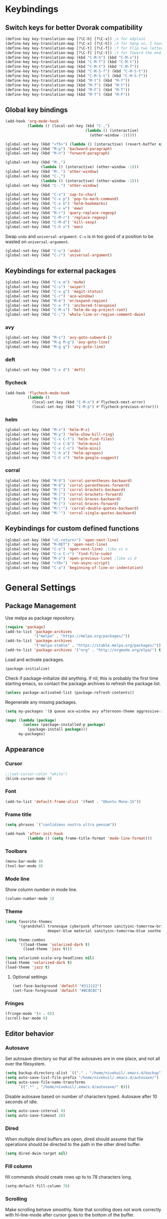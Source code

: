 * Keybindings
** Switch keys for better Dvorak compatibility
#+BEGIN_SRC emacs-lisp
(define-key key-translation-map [?\C-h] [?\C-x]) ;x for eXplain
(define-key key-translation-map [?\C-x] [?\C-h]) ;h for hang on, I have more input
(define-key key-translation-map [?\C-t] [?\C-f]) ;f for Flip two letters
(define-key key-translation-map [?\C-f] [?\C-t]) ;t for Toward the end of the line/file
(define-key key-translation-map (kbd "C-M-h") (kbd "C-M-x"))
(define-key key-translation-map (kbd "C-M-f") (kbd "C-M-t"))
(define-key key-translation-map (kbd "C-M-t") (kbd "C-M-f"))
(define-key key-translation-map (kbd "C-M-S-f") (kbd "C-M-S-t"))
(define-key key-translation-map (kbd "C-M-S-t") (kbd "C-M-S-f"))
(define-key key-translation-map (kbd "M-t") (kbd "M-f"))
(define-key key-translation-map (kbd "M-f") (kbd "M-t"))
(define-key key-translation-map (kbd "M-F") (kbd "M-T"))
(define-key key-translation-map (kbd "M-T") (kbd "M-F"))
#+END_SRC

** Global key bindings
#+BEGIN_SRC emacs-lisp
(add-hook 'org-mode-hook
          (lambda () (local-set-key (kbd "C-,")
                                    (lambda () (interactive)
                                      (other-window -1)))))

(global-set-key (kbd "<f5>") (lambda () (interactive) (revert-buffer nil t)))
(global-set-key (kbd "M-p") 'backward-paragraph)
(global-set-key (kbd "M-n") 'forward-paragraph)

(global-set-key (kbd "M-,")
                (lambda () (interactive) (other-window -1)))
(global-set-key (kbd "M-.") 'other-window)
(global-set-key (kbd "C-,")
                (lambda () (interactive) (other-window -1)))
(global-set-key (kbd "C-.") 'other-window)

(global-set-key (kbd "C-z") 'zap-to-char)
(global-set-key (kbd "C-x p") 'pop-to-mark-command)
(global-set-key (kbd "C-x b") 'helm-bookmarks)
(global-set-key (kbd "C-x w") 'eww)
(global-set-key (kbd "M-r") 'query-replace-regexp)
(global-set-key (kbd "C-M-r") 'replace-regexp)
(global-set-key (kbd "C-M-d") 'kill-sexp)
(global-set-key (kbd "C-h o") 'man)
#+END_SRC

Swap =undo= and =universal-argument=. =C-u= is in too good of a position to be wasted on =universal-argument=.
#+BEGIN_SRC emacs-lisp
(global-set-key (kbd "C-u") 'undo)
(global-set-key (kbd "C-/") 'universal-argument)
#+END_SRC

** Keybindings for external packages
#+BEGIN_SRC emacs-lisp
(global-set-key (kbd "C-x m") 'mu4e)
(global-set-key (kbd "C-s") 'swiper)
(global-set-key (kbd "C-x g") 'magit-status)
(global-set-key (kbd "C-r") 'ace-window)
(global-set-key (kbd "M-m") 'er/expand-region)
(global-set-key (kbd "C-x f") 'anchored-transpose)
(global-set-key (kbd "C-M-s") 'helm-do-ag-project-root)
(global-set-key (kbd "C-;") 'whole-line-or-region-comment-dwim)

#+END_SRC

*** avy
#+BEGIN_SRC emacs-lisp
(global-set-key (kbd "M-s") 'avy-goto-subword-1)
(global-set-key (kbd "M-g M-g") 'avy-goto-line)
(global-set-key (kbd "M-g g") 'avy-goto-line)
#+END_SRC

*** deft
#+BEGIN_SRC emacs-lisp
(global-set-key (kbd "C-x d") 'deft)
#+END_SRC

*** flycheck
#+BEGIN_SRC emacs-lisp
(add-hook 'flycheck-mode-hook
          (lambda ()
            (local-set-key (kbd "C-M-n") #'flycheck-next-error)
            (local-set-key (kbd "C-M-p") #'flycheck-previous-error)))
#+END_SRC

*** helm
#+BEGIN_SRC emacs-lisp
(global-set-key (kbd "M-x") 'helm-M-x)
(global-set-key (kbd "M-y") 'helm-show-kill-ring)
(global-set-key (kbd "C-x C-f") 'helm-find-files)
(global-set-key (kbd "C-x C-b") 'helm-mini)
(global-set-key (kbd "C-x C-n") 'helm-mini)
(global-set-key (kbd "C-h a") 'helm-apropos)
(global-set-key (kbd "C-h x") 'helm-google-suggest)
#+END_SRC

*** corral
#+BEGIN_SRC emacs-lisp
(global-set-key (kbd "M-9") 'corral-parentheses-backward)
(global-set-key (kbd "M-0") 'corral-parentheses-forward)
(global-set-key (kbd "M-[") 'corral-brackets-backward)
(global-set-key (kbd "M-]") 'corral-brackets-forward)
(global-set-key (kbd "M-{") 'corral-braces-backward)
(global-set-key (kbd "M-}") 'corral-braces-forward)
(global-set-key (kbd "M-\"") 'corral-double-quotes-backward)
(global-set-key (kbd "M-'") 'corral-single-quotes-backward)
#+END_SRC

** Keybindings for custom defined functions
#+BEGIN_SRC emacs-lisp
(global-set-key (kbd "<C-return>") 'open-next-line)
(global-set-key (kbd "M-RET") 'open-next-line)
(global-set-key (kbd "C-o") 'open-next-line) ;like vi o
(global-set-key (kbd "C-x C-r") 'find-file-sudo)
(global-set-key (kbd "M-o") 'open-previous-line) ;like vi O
(global-set-key (kbd "<f8>") 'run-async-script)
(global-set-key (kbd "C-a") 'beginning-of-line-or-indentation)
#+END_SRC

* General Settings
** Package Management
Use melpa as package repository.
#+BEGIN_SRC emacs-lisp
(require 'package)
(add-to-list 'package-archives
             '("melpa" . "https://melpa.org/packages/"))
(add-to-list 'package-archives
             '("melpa-stable" . "https://stable.melpa.org/packages/"))
(add-to-list 'package-archives '("org" . "http://orgmode.org/elpa/") t)
#+END_SRC

Load and activate packages.
#+BEGIN_SRC emacs-lisp
(package-initialize)
#+END_SRC

Check if package-initialize did anything.  If nil, this is probably the first time starting emacs, so contact the package archives to refresh the package list.
#+BEGIN_SRC emacs-lisp
(unless package-activated-list (package-refresh-contents))
#+END_SRC

Regenerate any missing packages.
#+BEGIN_SRC emacs-lisp
(setq my-packages '(@ queue ace-window avy afternoon-theme aggressive-indent anchored-transpose atom-one-dark-theme auctex auto-complete popup avy beacon seq bubbleberry-theme cider seq spinner queue pkg-info epl clojure-mode clojure-mode color-theme-sanityinc-tomorrow column-enforce-mode s dash f pythonic company company-irony irony company company-jedi company-irony-c-headers corral cyberpunk-theme darktooth-theme deft draft-mode epc ctable concurrent deferred erc-hl-nicks expand-region find-file-in-project swiper firecode-theme flycheck-irony irony flycheck seq let-alist pkg-info epl dash flycheck-package flycheck seq let-alist pkg-info epl dash focus gnugo xpm ascii-art-to-unicode grandshell-theme haskell-mode helm-ag helm helm-core async popup async helm-projectile dash projectile pkg-info epl dash helm helm-core async popup async highlight-indentation htmlize hungry-delete irony jinja2-mode js2-mode json-rpc kerl let-alist load-theme-buffer-local lush-theme magit magit-popup dash async git-commit with-editor dash async dash with-editor dash async dash async magit-popup dash async material-theme minesweeper monokai-theme multi multiple-cursors names noctilux-theme paredit popup projectile pkg-info epl dash puml-mode py-autopep8 python-environment deferred pythonic pyvenv queue rainbow-delimiters request seq simple-httpd smart-mode-line rich-minority smyx-theme solarized-theme dash soothe-theme spacegray-theme spinner sr-speedbar string-utils list-utils stripe-buffer swiper symon temp-buffer-browse tronesque-theme ujelly-theme diminish bind-key web-mode whole-line-or-region with-editor dash async writegood-mode ws-butler xpm yaml-mode yasnippet zenburn-theme))

(mapc (lambda (package)
        (unless (package-installed-p package)
          (package-install package)))
      my-packages)
#+END_SRC

** Appearance
*** Cursor
#+BEGIN_SRC emacs-lisp
;;(set-cursor-color "white")
(blink-cursor-mode 0)
#+END_SRC

*** Font
#+BEGIN_SRC emacs-lisp
(add-to-list 'default-frame-alist '(font . "Ubuntu Mono-15"))
#+END_SRC

*** Frame title
#+BEGIN_SRC emacs-lisp
(setq phrases `("conlidimus nostra ultra pensum"))
#+END_SRC

#+BEGIN_SRC emacs-lisp
(add-hook 'after-init-hook
          (lambda () (setq frame-title-format 'mode-line-format)))
#+END_SRC

*** Toolbars
#+BEGIN_SRC emacs-lisp
(menu-bar-mode 0)
(tool-bar-mode 0)
#+END_SRC

*** Mode line
Show column number in mode line.
#+BEGIN_SRC emacs-lisp
(column-number-mode 1)
#+END_SRC

*** Theme
#+BEGIN_SRC emacs-lisp
(setq favorite-themes
      '(grandshell tronesque cyberpunk afternoon sanityinc-tomorrow-bright
                   deeper-blue material sanityinc-tomorrow-blue soothe noctilux))

(setq theme-combos
      '((load-theme 'solarized-dark t)
        (load-theme 'jazz t)))

(setq solarized-scale-org-headlines nil)
(load-theme 'solarized-dark t)
(load-theme 'jazz t)

#+END_SRC

**** Optional settings
#+BEGIN_SRC emacs-lisp
(set-face-background 'default "#111122")
(set-face-foreground 'default "#BCBCBC")
#+END_SRC
     
*** Fringes
#+BEGIN_SRC emacs-lisp
(fringe-mode '(4 . 0))
(scroll-bar-mode 0)
#+END_SRC

** Editor behavior
*** Autosave
Set autosave directory so that all the autosaves are in one place, and not all over the filesystem.
#+BEGIN_SRC emacs-lisp
(setq backup-directory-alist `(("." . "/home/nivekuil/.emacs.d/backup")))
(setq auto-save-list-file-prefix "/home/nivekuil/.emacs.d/autosave/")
(setq auto-save-file-name-transforms
      `((".*" , "/home/nivekuil/.emacs.d/autosave/" t)))
#+END_SRC

Disable autosave based on number of characters typed.  Autosave after 10 seconds of idle.
#+BEGIN_SRC emacs-lisp
(setq auto-save-interval 0)
(setq auto-save-timeout 10)
#+END_SRC

*** Dired
When multiple dired buffers are open, dired should assume that file operations should be directed to the path in the other dired buffer.
#+BEGIN_SRC emacs-lisp
(setq dired-dwim-target nil)
#+END_SRC

*** Fill column
fill commands should create rows up to to 78 characters long.
#+BEGIN_SRC emacs-lisp
(setq-default fill-column 78)
#+END_SRC

*** Scrolling
Make scrolling behave smoothly.  Note that scrolling does not work correctly with hl-line-mode after cursor goes to the bottom of the buffer.
#+BEGIN_SRC emacs-lisp
(setq scroll-margin 7
      scroll-conservatively 10000)
#+END_SRC

Change how many lines mouse wheel scrolls by - 1 line at a time with no modifiers.
#+BEGIN_SRn
C emacs-lisp
(setq mouse-wheel-scroll-amount '(1 ((shift) . 3) ((control) . 8)))
#+END_SRC

*** Yanking (pasting)
If we copy something from outside emacs, save it in the kill ring so it doesn't get lost after a kill.
#+BEGIN_SRC emacs-lisp
(setq save-interprogram-paste-before-kill t)
#+END_SRC

*** Increase garbage collection memory threshold
By default Emacs GC'd every .76MB allocated, which is far too aggressive for a modern machine.  Raise this to a much bigger number.
#+BEGIN_SRC emacs-lisp
(setq gc-cons-threshold 20000000)
#+END_SRC

*** Increase undo limit
#+BEGIN_SRC emacs-lisp
(setq undo-limit 800000)
(setq undo-strong-limit 1200000)
#+END_SRC

*** Spell checking
Disable these keybindings for flyspell.
#+BEGIN_SRC emacs-lisp
(eval-after-load "flyspell"
  (lambda ()
    (define-key flyspell-mode-map (kbd "C-.") nil)
    (define-key flyspell-mode-map (kbd "C-,") nil)))
(setq ispell-program-name "/usr/bin/hunspell")
#+END_SRC
** Web browsing
Shadow the original browse-url function, making it work appropriate to the frame's environment (graphical or terminal).
#+BEGIN_SRC emacs-lisp
  (setq browse-url-generic-program (executable-find "firefox"))
  (add-hook 'after-init-hook (lambda ()
   (defun browse-url (url &rest _)
   "Shadow the original `browse-url' function, making it work appropriate to the frame's environment (graphical or terminal) by using either xdg-open or eww."
   (interactive)
   (if (display-graphic-p)
    (browse-url-generic url)
    (eww-browse-url url)))))
#+END_SRC

** Message buffer
Timestamp each message.
#+BEGIN_SRC emacs-lisp
(defadvice message (before when-was-that activate)
  "Add timestamps to `message' output."
  (ad-set-arg 0 (concat (format-time-string "[%T] ")
                        (ad-get-arg 0))))
#+END_SRC

* Custom Functions
** Commands
*** Run current buffer in interpreter asynchronously
#+BEGIN_SRC emacs-lisp
(defun run-async-script ()
  (interactive)
  (save-buffer)
  (cond ((equal (file-name-extension buffer-file-name) "py")
         (async-shell-command (concat "python " buffer-file-name)))))
#+END_SRC

*** find-file-sudo
#+BEGIN_SRC emacs-lisp
(defun find-file-sudo ()
  "Reopen the current file as root user."
  (interactive)
  (find-alternate-file (concat "/sudo:root@localhost:" buffer-file-name)))
#+END_SRC

*** open-next-line
Behave like vi's o command
Binding: C-o, C-RET, M-RET
#+BEGIN_SRC emacs-lisp
(defun open-next-line ()
  "Open a new line after the current one."
  (interactive)
  (end-of-line) (open-line 1) (forward-line) (indent-according-to-mode))
#+END_SRC

*** open-previous-line
Behave like vi's O command
Binding: M-o
#+BEGIN_SRC emacs-lisp
(defun open-previous-line ()
  "Open a new line before the current one."
  (interactive)
  (beginning-of-line) (open-line 1) (indent-according-to-mode))
#+END_SRC

*** mark-this-line
Binding: M-m
#+BEGIN_SRC emacs-lisp
(defun mark-this-line ()
  "Mark the current line from indentation to end, leaving cursor at end."
  (interactive)
  (back-to-indentation) (set-mark-command nil) (end-of-line))
#+END_SRC

*** correct-exponent-formatting-in-region
#+BEGIN_SRC emacs-lisp
(defun correct-exponent-formatting-in-region (start end)
  "Corrects formatting of exponents from copied text.
When yanking formatted text, the formatting of exponents will be lost,
appearing as regular numbers instead.  This function adds carets to properly
denote that they are exponents, including exponents of parenthetical
expressions.  This function assumes that the input variable is never an
exponent itself."
  (interactive "*r")
  (save-excursion
    (save-restriction
      (let ((character (read-string "Enter variable to add carets around: ")))
        (narrow-to-region start end)
        (goto-char (point-min))
        (while (re-search-forward (concat "[" character ")]") nil t)
          (when (looking-at-p "[[:digit:]]") (insert "^")))))))
#+END_SRC

*** beginning-of-line-or-indentation
Cycle cursor between the beginning of indentation and beginning of the line.
#+BEGIN_SRC emacs-lisp
(defun beginning-of-line-or-indentation ()
  (interactive)
  (let ((original (point)))
    (back-to-indentation)
    (if (eq (point) original)
        (beginning-of-line))))
#+END_SRC

*** spit-scad-last-expression
Using a clojure nrepl, scad-clj can interactively update a file to be read by an OpenSCAD session.
#+BEGIN_SRC emacs-lisp
(defun spit-scad-last-expression ()
  (interactive)
  (cider-interactive-eval
   (format
    "(require 'scad-clj.scad)
(spit \"repl.scad\" (scad-clj.scad/write-scad %s))"
   (cider-last-sexp))))

(add-hook 'clojure-mode-hook
          (lambda ()
            (local-set-key (kbd "C-c c") 'spit-scad-last-expression)))
#+END_SRC

*** set-frame-width-80col
Make the current window 80 columns wide.
#+BEGIN_SRC emacs-lisp
(defun set-frame-width-80col (&optional cols)
  (interactive "p")
  (set-frame-width (selected-frame) (+ (* 81 cols) (- cols 1)))
  (set-frame-height (selected-frame) (x-display-pixel-height))
  (set-frame-position (selected-frame) 0 0))
#+END_SRC

*** irc
#+BEGIN_SRC emacs-lisp
(defun connect-to-irc ()
  (interactive)
  ;; (erc-tls :server "irc.freenode.net" :port 6697
  ;;          :nick "nivekuil"
  ;;          :password (with-temp-buffer
  ;;                      (insert-file-contents (concat user-emacs-directory "ercpass"))
  ;;                      (buffer-string)))
  (erc-tls :server "nivekuil.com" :port 7000
           :nick "nivekuil"
           :password (with-temp-buffer
                       (insert-file-contents
                         (concat user-emacs-directory "ercpass.gpg"))
                       (buffer-string))))
#+END_SRC

*** jump-to-last-edit
#+BEGIN_SRC emacs-lisp
(defun jump-to-last-edit ()
  "Go back to last add/delete edit"
  (interactive)
  (let* ((ubuf (cadr buffer-undo-list))
     (beg (car ubuf))
     (end (cdr ubuf)))
    (cond
     ((integerp beg) (goto-char beg))
     ((stringp beg) (goto-char (abs end))
      (message "DEL-> %s" (substring-no-properties beg)))
     (t (message "No add/delete edit occurred")))))

(global-set-key (kbd "C-x u") 'jump-to-last-edit)
#+END_SRC

* Mode settings
** Minor modes
Use subword mode in prog mode to move by camelCase.
#+BEGIN_SRC emacs-lisp
(add-hook 'prog-mode-hook 'subword-mode)
#+END_SRC

Use winner-mode to save window layout history (C-c left to undo window changes)
#+BEGIN_SRC emacs-lisp
(winner-mode t)
#+END_SRC

Use hl line mode in dired, one of the few modes where it's more helpful than annoying.
#+BEGIN_SRC emacs-lisp
(add-hook 'dired-mode-hook 'hl-line-mode)
#+END_SRC

Use electric pair mode to automatically insert matching delimiters (sometimes annoying).
#+BEGIN_SRC emacs-lisp
(electric-pair-mode t)
#+END_SRC

Use mouse avoidance mode so the rodent doesn't cover the actual cursor.  I don't even notice I have this mode enabled, which is a probably a positive sign.
#+BEGIN_SRC emacs-lisp
(mouse-avoidance-mode 'exile)
#+END_SRC

Tab inserts spaces only.
#+BEGIN_SRC emacs-lisp
(setq-default indent-tabs-mode nil)
#+END_SRC

Use auto-revert-mode for log files to update the output automatically
#+BEGIN_SRC emacs-lisp
(add-to-list 'auto-mode-alist '("\\.log\\'" . auto-revert-mode))
#+END_SRC

*** recentf-mode
A useful feature that stores the most recently visited files, conveiniently accessible via =helm-mini=.
#+BEGIN_SRC emacs-lisp
(recentf-mode)
(setq recentf-max-saved-items 50)
(setq recentf-auto-cleanup 30)
(add-hook 'server-done-hook 'recentf-save-list)
(add-hook 'kill-emacs-hook 'recentf-save-list)
#+END_SRC

Ignore autoloaded files that clobber the recentf list after upgrading packages.
#+BEGIN_SRC emacs-lisp
(setq recentf-exclude (list "/\\.git/.*\\'" ; Git contents
                            "/elpa/.*\\'"   ; Package files
                            "/itsalltext/"  ; It's all text temp files
                            ".*\\.gz\\'"
                            "TAGS"
                            ".*-autoloads\\.el\\'"))
#+END_SRC

** Major modes
*** Assembly
Configuration for SPARC assembly. Use ! as the comment char and only use tabs.
#+BEGIN_SRC emacs-lisp
(setq asm-comment-char ?!)
(setq asm-mode-hook
      (lambda ()
        (setq indent-tabs-mode t)
        (add-hook 'before-save-hook
                  (lambda () (tabify (point-min) (point-max))) nil t)))
#+END_SRC

*** C/C++ (cpp)
Use irony-mode.
#+BEGIN_SRC emacs-lisp
(add-hook 'c++-mode-hook 'irony-mode)
(add-hook 'c-mode-hook 'irony-mode)
(add-hook 'objc-mode-hook 'irony-mode)

;; replace the `completion-at-point' and `complete-symbol' bindings in
;; irony-mode's buffers by irony-mode's function
(defun my-irony-mode-hook ()
  (define-key irony-mode-map [remap completion-at-point]
    'irony-completion-at-point-async)
  (define-key irony-mode-map [remap complete-symbol]
    'irony-completion-at-point-async))
(add-hook 'irony-mode-hook 'my-irony-mode-hook)
(add-hook 'irony-mode-hook 'irony-cdb-autosetup-compile-options)
(setq irony-additional-clang-options '("-std=c++11"))
#+END_SRC

*** Clojure
#+BEGIN_SRC emacs-lisp
(add-hook 'clojure-mode-hook 'paredit-mode)
#+END_SRC
*** Comint
There should be no scroll margin in a shell buffer.
#+BEGIN_SRC emacs-lisp
(add-hook 'comint-mode-hook (lambda ()
                              (set (make-local-variable 'scroll-margin) 0)))
(setq comint-prompt-read-only t)
#+END_SRC

*** Conf
Use tabs in Unix conf files.
#+BEGIN_SRC emacs-lisp
(add-hook 'conf-mode (lambda () (setq indent-tabs-mode t)))
#+END_SRC

*** Eww
#+BEGIN_SRC emacs-lisp
(eval-after-load "eww"
  '(progn (define-key eww-mode-map "n" 'next-line)
          (define-key eww-mode-map "m" 'eww-follow-link)
          (define-key eww-mode-map "p" 'previous-line)
          (define-key eww-mode-map "N" 'eww-next-url)
          (define-key eww-mode-map "P" 'eww-previou1rs-url)))
#+END_SRC

*** ERC
#+BEGIN_SRC emacs-lisp
(require 'erc)
#+END_SRC
Autojoin channels when ERC starts.
#+BEGIN_SRC emacs-lisp
  (setq erc-autojoin-channels-alist nil)
        '(("freenode.net" "#ucsd"))
#+END_SRC

Highlight nicknames.
#+BEGIN_SRC emacs-lisp
(add-to-list 'erc-modules 'hl-nicks)
(add-to-list 'erc-modules 'notifications)
(add-to-list 'erc-modules 'spelling)
#+END_SRC

Hide those annoying join/quit messages.
#+BEGIN_SRC emacs-lisp
(setq erc-hide-list '("JOIN" "PART" "QUIT"))
#+END_SRC

No scroll margin in ERC buffers.
#+BEGIN_SRC emacs-lisp
(add-hook 'erc-mode-hook (lambda ()
                            (set (make-local-variable 'scroll-margin) 1)))
#+END_SRC

Since we're using ZNC, don't send PART messages when killing buffers.
#+BEGIN_SRC emacs-lisp
(defun erc-detach ()
  (erc-server-send (format "DETACH %s" (erc-default-target))
                   nil (erc-default-target)))

(setq erc-kill-buffer-hook #'(erc-detach))
(setq erc-kill-channel-hook #'(erc-detach))
(setq erc-kill-server-hook #'(erc-detach))
#+END_SRC

*** Haskell
#+BEGIN_SRC emacs-lisp
(require 'haskell-interactive-mode)
(require 'haskell-process)
(add-hook 'haskell-mode-hook
          (progn
              (interactive-haskell-mode)
              (turn-on-haskell-indent)))

(setq haskell-process-suggest-remove-import-lines t)
(setq haskell-process-auto-import-loaded-modules t)
(setq haskell-process-log t)

#+END_SRC

*** Help
#+BEGIN_SRC emacs-lisp
(add-hook 'help-mode-hook 'visual-line-mode)
#+END_SRC
*** LaTeX
Automatically compile on save.  There's probably a better way to do this than using the undocumented variable =TeX-command-force=.
#+BEGIN_SRC emacs-lisp
(setq TeX-command-force "LaTeX")
(add-hook 'LaTeX-mode-hook
          (lambda () (add-hook 'after-save-hook
                               (lambda () (TeX-command-master -1)) nil t)))
#+END_SRC
*** Org-mode
Use visual line mode to wrap lines in org mode.
#+BEGIN_SRC emacs-lisp
(add-hook 'org-mode-hook 'visual-line-mode)
#+END_SRC

Indent sections and hide multiple asterisks.
#+BEGIN_SRC emacs-lisp
(setq org-startup-indented t)
#+END_SRC

**** org-babel
Eval code blocks without prompting for confirmation.  It's unlikely that this will ever be a security concern.
#+BEGIN_SRC emacs-lisp
(setq org-confirm-babel-evaluate nil)
#+END_SRC

#+BEGIN_SRC emacs-lisp
(org-babel-do-load-languages
 'org-babel-load-languages
 '((sh . t)
   (emacs-lisp . t)))
#+END_SRC

**** org-src
Editing source code blocks should happen in the same window.  The edit session should end after saving the org-src buffer (TODO: submit patch? after-save-hook isn't called by org-edit-src-save so might be better to modify org-edit-src-save itself).
#+BEGIN_SRC emacs-lisp
(setq org-src-window-setup 'current-window)
#+END_SRC

Don't indent the content of src blocks.
#+BEGIN_SRC emacs-lisp
(setq org-edit-src-content-indentation 0)
#+END_SRC

Disable syntax checking in src blocks.
#+BEGIN_SRC emacs-lisp
(add-hook 'org-src-mode-hook
          (lambda ()
            (add-to-list 'flycheck-disabled-checkers 'emacs-lisp-checkdoc)
            (column-enforce-mode 0)))
#+END_SRC

**** Macros
Add an "<el" expansion for emacs-lisp source blocks.
#+BEGIN_SRC emacs-lisp
(add-to-list 'org-structure-template-alist
             '("el" "#+BEGIN_SRC emacs-lisp\n?\n#+END_SRC"))
#+END_SRC

**** Website
Org project settings for publishing my website, converting org files to html for jekyll.
#+BEGIN_SRC emacs-lisp
(setq org-html-doctype "html5")
(setq org-html-postamble "&copy; nivekuil %C <br> %c <br>
<a href=\"./index.org\">Source</a> | <a href=\"#\">Back to top</a>")
#+END_SRC

When exporting to HTML, highlight the code within src blocks.
#+BEGIN_SRC emacs-lisp
(setq org-src-fontify-natively t)
#+END_SRC

Workaround for a bug with HTML export on emacs-25. http://wenshanren.org/?p=768
#+BEGIN_SRC emacs-lisp
(eval-after-load "/home/nivekuil/docs/website/index.org"
  (defun org-font-lock-ensure ()
    (font-lock-fontify-buffer)))
#+END_SRC

Add more backends to =org-export=.
#+BEGIN_SRC emacs-lisp
(add-to-list 'org-export-backends 'org)
#+END_SRC

The publish function.
#+BEGIN_SRC emacs-lisp
(setq org-publish-project-alist ())
#+END_SRC

*** Javascript/HTML/CSS
Use js2-mode for editing .js files.
#+BEGIN_SRC emacs-lisp
(add-to-list 'auto-mode-alist '("\\.js$" . js2-mode))
(add-to-list 'auto-mode-alist '("\\.jsx$" . js2-mode))
#+END_SRC

JSON is a subset of YAML, so use yaml-mode to edit json files.
#+BEGIN_SRC emacs-lisp
(add-to-list 'auto-mode-alist '("\\.json$" . yaml-mode))
#+END_SRC

#+BEGIN_SRC emacs-lisp
(setq js-indent-level 2)
#+END_SRC
*** Python
Use jedi for completion.
#+BEGIN_SRC emacs-lisp
(defun my/python-mode-setup ()
  (add-to-list 'company-backends 'company-jedi)
  (local-set-key (kbd "C-c C-d") 'jedi:show-doc))

(add-hook 'python-mode-hook 'my/python-mode-setup)
#+END_SRC

*** Term
Set scroll margin in terminal to 0.
#+BEGIN_SRC emacs-lisp
(add-hook 'term-mode-hook (lambda ()
                            (set (make-local-variable 'scroll-margin) 0)))
#+END_SRC

*** Web
#+BEGIN_SRC emacs-lisp
  (add-to-list 'auto-mode-alist '("\\.phtml\\'" . web-mode))
  (add-to-list 'auto-mode-alist '("\\.tpl\\.php\\'" . web-mode))
  (add-to-list 'auto-mode-alist '("\\.[agj]sp\\'" . web-mode))
  (add-to-list 'auto-mode-alist '("\\.as[cp]x\\'" . web-mode))
  (add-to-list 'auto-mode-alist '("\\.erb\\'" . web-mode))
  (add-to-list 'auto-mode-alist '("\\.mustache\\'" . web-mode))
  (add-to-list 'auto-mode-alist '("\\.djhtml\\'" . web-mode))
  (add-to-list 'auto-mode-alist '("\\.html?\\'" . web-mode))
  (add-to-list 'auto-mode-alist '("\\.css?\\'" . web-mode))
  (add-to-list 'auto-mode-alist '("\\.scss?\\'" . web-mode))
#+END_SRC

*** xwidget-webkit
Make the mouse wheel scroll the webkit xwidget, and add the standard keybinding to go back a page.
#+BEGIN_SRC emacs-lisp
(add-hook 'xwidget-webkit-mode-hook
          (lambda ()
            (setq-local mwheel-scroll-up-function
                        (lambda (&optional arg) (xwidget-webkit-scroll-up)))
            (setq-local mwheel-scroll-down-function
                        (lambda (&optional arg) (xwidget-webkit-scroll-down)))
            (local-set-key (kbd "M-<left>") #'xwidget-webkit-back)))

#+END_SRC

Reload automatically, handy for development. Should find a way to do this in background.
#+BEGIN_SRC emacs-lisp
;;(add-hook 'xwidget-webkit-mode-hook
;;          (lambda () (run-with-timer 2 2 'xwidget-webkit-reload)))
#+END_SRC
* Packages
** ace-window
Switch between windows by assigning a number to each one.
#+BEGIN_SRC emacs-lisp
(setq aw-background t)
#+END_SRC

** aggressive-indent-mode
Automatically fix indentation as you type.  Nice to have in lisp, but I find it more annoying than useful in other languages.
#+BEGIN_SRC emacs-lisp
(add-hook 'emacs-lisp-mode-hook #'aggressive-indent-mode)
(add-hook 'clojure-mode-hook #'aggressive-indent-mode)
#+END_SRC

** avy
#+BEGIN_SRC emacs-lisp
(setq avy-keys '(?a ?o ?e ?u ?h ?t ?n ?s))
(setq avy-style 'at-full)
(setq avy-background nil)
#+END_SRC

** beacon
Display a beacon when changing windows.
#+BEGIN_SRC emacs-lisp
 (beacon-mode 1)
    (setq beacon-blink-when-window-scrolls nil)
    (add-to-list 'beacon-dont-blink-major-modes 'special-mode)

#+END_SRC

** cider
#+BEGIN_SRC emacs-lisp
(setq cider-default-repl-command "boot")
#+END_SRC
** column-enforce-mode
Use column enforce mode to mark text past column 80.
#+BEGIN_SRC emacs-lisp
(add-hook 'c-mode-hook 'column-enforce-mode)
(add-hook 'c++-mode-hook 'column-enforce-mode)
(add-hook 'clojure-mode-hook 'column-enforce-mode)
(add-hook 'emacs-lisp-mode-hook 'column-enforce-mode)
(add-hook 'js-mode-hook 'column-enforce-mode)
(add-hook 'python-mode-hook 'column-enforce-mode)
#+END_SRC

** command-log-mode
** company-mode
Use company mode for text and code completion.
#+BEGIN_SRC emacs-lisp
(global-company-mode)
(add-to-list 'company-backends '(company-irony
                                 company-irony-c-headers))
(setq company-idle-delay 0.15)
#+END_SRC

The dabbrev backends should only look for candidates in buffers with the same major mode.
#+BEGIN_SRC emacs-lisp
(setq company-dabbrev-other-buffers t)
(setq company-dabbrev-code-other-buffers t)
#+END_SRC

Autocomplete should preserve the original case as much as possible.
#+BEGIN_SRC emacs-lisp
(setq company-dabbrev-downcase nil)
(setq company-dabbrev-ignore-case nil)
#+END_SRC

** corral
Best package ever!
#+BEGIN_SRC emacs-lisp
(setq corral-preserve-point t)
(setq corral-syntax-entries '((?# "_")
                              (?* "_")
                              (?- "_")))
#+END_SRC

** deft
#+BEGIN_SRC emacs-lisp
(setq deft-directory "/home/nivekuil/docs/deft/")
(setq deft-extension "org")
(setq deft-default-extension "org")
(setq deft-text-mode 'org-mode)
(setq deft-auto-save-interval 0)
(setq deft-width-offset 3)
#+END_SRC

Use hl-line-mode in the deft buffer.
#+BEGIN_SRC emacs-lisp
(add-hook 'deft-mode-hook (lambda () (hl-line-mode 1)))
#+END_SRC

** flycheck
Use flycheck for syntax checking.
#+BEGIN_SRC emacs-lisp
(add-hook 'after-init-hook #'global-flycheck-mode)

(add-hook 'flycheck-mode-hook #'flycheck-irony-setup)
(setq flycheck-display-errors-delay 0.4)

#+END_SRC

** helm
The following must be set before helm is loaded when tethered to my phone due to T-Mobile's DNS hijacking, or it will hang emacs.
#+BEGIN_SRC emacs-lisp
;;(setq tramp-ssh-controlmaster-options "-o ControlMaster=auto -o ControlPath='tramp.%%C' -o ControlPersist=no")
#+END_SRC

#+BEGIN_SRC emacs-lisp
(helm-mode t)
#+END_SRC
Swap <tab> and C-z in helm buffers
#+BEGIN_SRC emacs-lisp
(define-key helm-map (kbd "TAB") 'helm-execute-persistent-action)
(define-key helm-map (kbd "C-z") 'helm-select-action)
#+END_SRC

Make helm buffers appear on the bottom half of the window.
#+BEGIN_SRC emacs-lisp
(setq helm-split-window-in-side-p t)
(setq helm-split-window-default-side 'below)
#+END_SRC

Use fuzzy matching with helm-apropos
#+BEGIN_SRC emacs-lisp
(setq helm-apropos-fuzzy-match t)
#+END_SRC

Show helm input within the helm window.
#+BEGIN_SRC emacs-lisp
(setq helm-echo-input-in-header-line t)
#+END_SRC

*** helm-web
#+BEGIN_SRC emacs-lisp
(setq helm-net-prefer-curl t)
#+END_SRC

** helm-ag
#+BEGIN_SRC emacs-lisp
(setq helm-ag-fuzzy-match t)
#+END_SRC

** hungry-delete-mode
Delete all whitespace instead of doing it one character at a time.
#+BEGIN_SRC emacs-lisp
(hungry-delete-mode 1)
#+END_SRC

** magit
#+BEGIN_SRC emacs-lisp
(setq magit-last-seen-setup-instructions "1.4.0")
#+END_SRC

** mu4e
mu4e is not part of elpa, so we have to require it manually instead of letting package-initialize handle it.
#+BEGIN_SRC emacs-lisp
  (add-to-list 'load-path "/usr/share/emacs/site-lisp/mu4e/")
  (require 'mu4e)
  (setq mu4e-get-mail-command "mbsync -a")
  (setq mu4e-headers-date-format "%b %d")
  (setq mu4e-headers-time-format "%I:%M %p")
  (setq mu4e-headers-fields '((:subject . 49)
                              (:from . 20)
                              (:human-date . 7)))
#+END_SRC

Update mailboxes every 5 minutes.
#+BEGIN_SRC emacs-lisp
(setq mu4e-update-interval 300)
(setq mu4e-hide-index-messages t)
#+END_SRC

Use zoho as default mailbox.
#+BEGIN_SRC emacs-lisp
(setq mu4e-maildir       "~/.mail"              ;; top-level Maildir
      mu4e-sent-folder   "/zoho/Sent"
      mu4e-drafts-folder "/zoho/Drafts"
      mu4e-trash-folder  "/zoho/Trash")

#+END_SRC

Enabling this will make mbsync not break with a maildir error about UIDs.  Offlineimap prefers this to be nil.
#+BEGIN_SRC emacs-lisp
(setq mu4e-change-filenames-when-moving t)
#+END_SRC

Show images in emails.
#+BEGIN_SRC emacs-lisp
(setq mu4e-view-show-images t)
#+END_SRC

Gmail and offlineimap leads to duplicate emails showing up in search filters since that's the way labels/virtual folders in Gmail are represented, so skip them.
#+BEGIN_SRC emacs-lisp
(setq mu4e-headers-skip-duplicates t)
#+END_SRC

Use =mu4e-shr2text= found in the =mu4e-contrib= package to display rich text messages.
#+BEGIN_SRC emacs-lisp
(require 'mu4e-contrib)
(setq mu4e-html2text-command 'mu4e-shr2text)
#+END_SRC

Settings for sending mail using TLS encryption.  Use ~/.authinfo (or ~/.authinfo.gpg) for credentials.
#+BEGIN_SRC emacs-lisp
  (require 'smtpmail)
  (setq user-mail-address (concat "kevin" "@nivekuil.com")
        message-send-mail-function 'smtpmail-send-it
        smtpmail-smtp-server "smtp.zoho.com"
        smtpmail-stream-type 'starttls
        smtpmail-smtp-service 587)      ;TLS port
  (setq mu4e-maildir-shortcuts
    '(("/zoho/Inbox" . ?j)))
  (add-hook 'message-send-hook 'mml-secure-message-sign-pgpmime)
#+END_SRC

Start mu4e in the background.
#+BEGIN_SRC emacs-lisp
;;(add-hook 'after-init-hook 'mu4e)
#+END_SRC

** mu4e-alert
Use libnotify to send notifications about new emails.
#+BEGIN_SRC emacs-lisp
(mu4e-alert-set-default-style 'libnotify)
(mu4e-alert-enable-notifications)
#+END_SRC
** projectile
#+BEGIN_SRC emacs-lisp
(projectile-global-mode t)
#+END_SRC

Disable the projectile mode line, if only because it slows TRAMP to a crawl.
#+BEGIN_SRC emacs-lisp
(setq projectile-mode-line nil)
#+END_SRC

** puml-mode
#+BEGIN_SRC emacs-lisp
(setq puml-plantuml-jar-path (concat (expand-file-name user-emacs-directory) "util/plantuml.jar"))
#+END_SRC

** smart-mode-line
Use smart mode line, and don't display most minor mode lighters from the mode line.
#+BEGIN_SRC emacs-lisp
(sml/setup)
(sml/apply-theme 'respectful)
(setq rm-blacklist '(" ,"               ; Subword mode
                     " 80col"           ; Column enforce mode
                     " company"         ; Company mode
                     " Helm"            ; Helm mode
                     " AI"              ; Auto indent mode
                     " MRev"            ; Magit auto revert mode
                     " yas"             ; Yasnippet
                     " WLR"             ; Whole line or region mode
                     " FlyC-"           ; Flycheck (inactive)
                     " Ind"             ; Org indent mode
                     " wb"              ; Ws butler
                     " Abbrev"))
#+END_SRC

** swiper
Backspace should not end swiper.
#+BEGIN_SRC emacs-lisp
(setq ivy-on-del-error-function nil)
#+END_SRC

** symon
Mini system monitor that pops up in the minibuffer after a period of idleness.
#+BEGIN_SRC emacs-lisp
(setq symon-delay 30)
(setq symon-sparkline-width 1)
(setq symon-refresh-rate 2)
(symon-mode 1)
#+END_SRC

** rainbow-delimiters
Highlight parens levels in lisps.
#+BEGIN_SRC emacs-lisp
(add-hook 'emacs-lisp-mode-hook #'rainbow-delimiters-mode)
(add-hook 'clojure-mode-hook #'rainbow-delimiters-mode)
#+END_SRC

** whole-line-or-region
Use whole line or region so C-w and M-w without an active mark kills the line.
#+BEGIN_SRC emacs-lisp
(whole-line-or-region-mode t)
#+END_SRC

** ws-butler
Automatically and non-disruptively clean up whitespace on save.
#+BEGIN_SRC emacs-lisp
(ws-butler-global-mode t)
#+END_SRC

** yasnippet
#+BEGIN_SRC emacs-lisp
(setq yas-snippet-dirs '("~/.emacs.d/snippets"))
(yas-global-mode t) ;; Activate global mode before defining keys
#+END_SRC

Yasnippet blocks shell tab completion, so disable it in comint and term modes.
#+BEGIN_SRC emacs-lisp
(add-hook 'comint-mode-hook (lambda () (yas-minor-mode -1)))
(add-hook 'term-mode-hook (lambda () (yas-minor-mode -1)))
#+END_SRC
